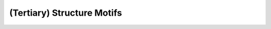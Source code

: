 (Tertiary) Structure Motifs
===========================

.. doxygenpage:: structure_motifs
   :content-only:
